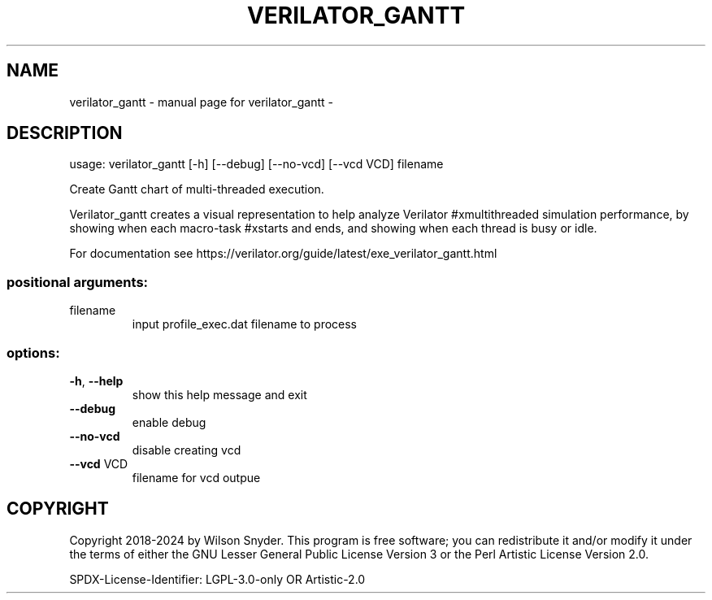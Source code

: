 .\" DO NOT MODIFY THIS FILE!  It was generated by help2man 1.49.3.
.TH VERILATOR_GANTT "1" "May 2024" "verilator_gantt -" "User Commands"
.SH NAME
verilator_gantt \- manual page for verilator_gantt -
.SH DESCRIPTION
usage: verilator_gantt [\-h] [\-\-debug] [\-\-no\-vcd] [\-\-vcd VCD] filename
.PP
Create Gantt chart of multi\-threaded execution.
.PP
Verilator_gantt creates a visual representation to help analyze Verilator
#xmultithreaded simulation performance, by showing when each macro\-task
#xstarts and ends, and showing when each thread is busy or idle.
.PP
For documentation see
https://verilator.org/guide/latest/exe_verilator_gantt.html
.SS "positional arguments:"
.TP
filename
input profile_exec.dat filename to process
.SS "options:"
.TP
\fB\-h\fR, \fB\-\-help\fR
show this help message and exit
.TP
\fB\-\-debug\fR
enable debug
.TP
\fB\-\-no\-vcd\fR
disable creating vcd
.TP
\fB\-\-vcd\fR VCD
filename for vcd outpue
.SH COPYRIGHT
Copyright 2018\-2024 by Wilson Snyder. This program is free software; you
can redistribute it and/or modify it under the terms of either the GNU
Lesser General Public License Version 3 or the Perl Artistic License
Version 2.0.
.PP
SPDX\-License\-Identifier: LGPL\-3.0\-only OR Artistic\-2.0
